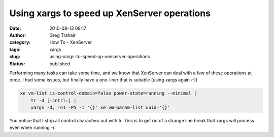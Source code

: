 Using xargs to speed up XenServer operations
############################################
:date: 2010-08-13 08:17
:author: Greg Trahair
:category: How To - XenServer
:tags: xargs
:slug: using-xargs-to-speed-up-xenserver-operations
:status: published

Performing many tasks can take some time, and we know that XenServer can
deal with a few of these operations at once. I had some issues, but
finally have a one-liner that is suitable (using xargs again :-))

.. code:: python

    xe vm-list is-control-domain=false power-state=running --minimal | 
        tr -d [:cntrl:] | 
        xargs -d, -n1 -P5 -I '{}' xe vm-param-list uuid='{}'

You notice that I strip all control characters out with tr. This is to
get rid of a strange line break that xargs will process even when
running -r.
